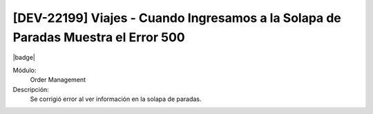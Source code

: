 [DEV-22199] Viajes - Cuando Ingresamos a la Solapa de Paradas Muestra el Error 500
===================================================================================

|badge|

.. |badge| raw:: html
   
   <span style="background-color: #7c04de; color: white; padding: 4px 8px; border-radius: 4px;">Corrección</span>

Módulo: 
   Order Management

Descripción: 
 Se corrigió error al ver información en la solapa de paradas.
   
.. versionchanged:: 10.230.0.0-LTS

